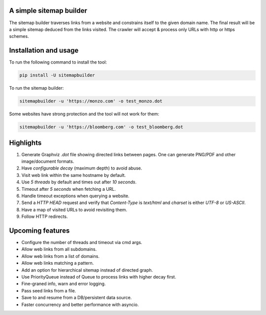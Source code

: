 A simple sitemap builder
========================

The sitemap builder traverses links from a website and constrains itself to
the given domain name. The final result will be a simple sitemap deduced
from the links visited. The crawler will accept & process only URLs with
http or https schemes.

Installation and usage
======================

To run the following command to install the tool:

.. code-block:: bash

    pip install -U sitemapbuilder

To run the sitemap builder:

.. code-block:: bash

    sitemapbuilder -u 'https://monzo.com' -o test_monzo.dot

Some websites have strong protection and the tool will not work for them:

.. code-block:: bash

    sitemapbuilder -u 'https://bloomberg.com' -o test_bloomberg.dot

Highlights
==========

#. Generate Graphviz `.dot` file showing directed links between pages. One can generate PNG/PDF and other image/document formats.
#. Have `configurable decay` (maximum depth) to avoid abuse.
#. Visit web link within the same hostname by default.
#. Use `5 threads` by default and times out after `10 seconds`.
#. Timeout after `5 seconds` when fetching a URL.
#. Handle timeout exceptions when querying a website.
#. Send a `HTTP HEAD` request and verify that `Content-Type` is `text/html` and `charset` is either `UTF-8` or `US-ASCII`.
#. Have a map of visited URLs to avoid revisiting them.
#. Follow HTTP redirects.

Upcoming features
=================
* Configure the number of threads and timeout via cmd args.
* Allow web links from all subdomains.
* Allow web links from a list of domains.
* Allow web links matching a pattern.
* Add an option for hierarchical sitemap instead of directed graph.
* Use PriorityQueue instead of Queue to process links with higher decay first.
* Fine-graned info, warn and error logging.
* Pass seed links from a file.
* Save to and resume from a DB/persistent data source.
* Faster concurrency and better performance with asyncio.
